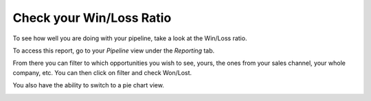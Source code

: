 =========================
Check your Win/Loss Ratio
=========================

To see how well you are doing with your pipeline, take a look at
the Win/Loss ratio.

To access this report, go to your *Pipeline* view under the
*Reporting* tab.

From there you can filter to which opportunities you wish to see, yours,
the ones from your sales channel, your whole company, etc. You can then
click on filter and check Won/Lost.

.. image:: win_loss/win_loss01.png
    :align: center

You also have the ability to switch to a pie chart view.

.. image:: win_loss/win_loss03.png
    :align: center
